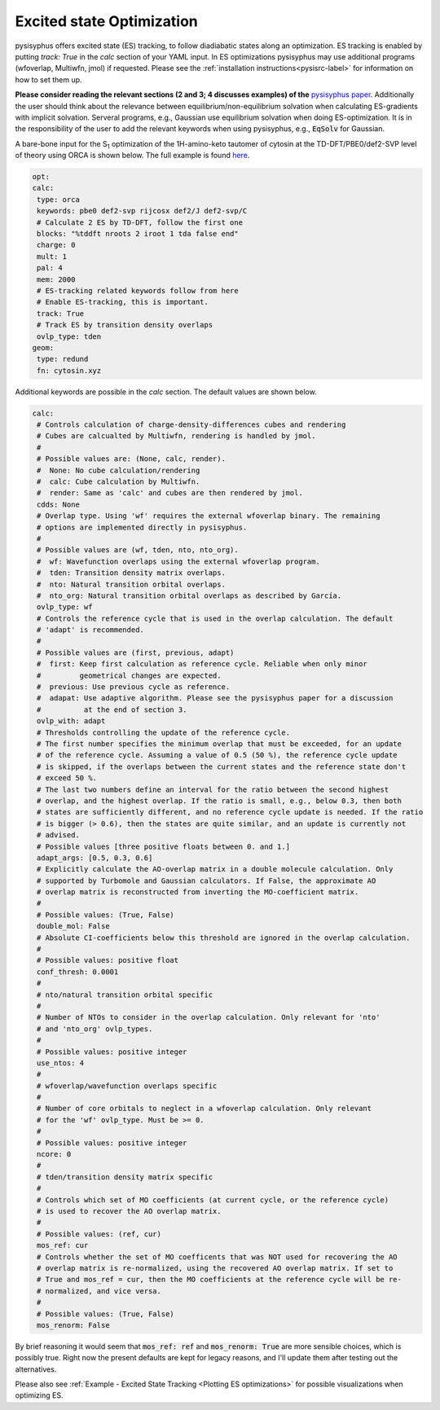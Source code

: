 Excited state Optimization
**************************

pysisyphus offers excited state (ES) tracking, to follow diadiabatic states
along an optimization. ES tracking is enabled by putting `track: True` in the
`calc` section of your YAML input. In ES optimizations pysisyphus may use
additional programs (wfoverlap, Multiwfn, jmol) if requested. Please see the
:ref:`installation instructions<pysisrc-label>` for information on how to set
them up.

**Please consider reading the relevant sections (2 and 3; 4 discusses examples) of
the** `pysisyphus paper <https://onlinelibrary.wiley.com/doi/full/10.1002/qua.26390>`_.
Additionally the user should think about the relevance between equilibrium/non-equilibrium
solvation when calculating ES-gradients with implicit solvation. Serveral programs,
e.g., Gaussian use equilibrium solvation when doing ES-optimization. It is in the
responsibility of the user to add the relevant keywords when using pysisyphus, e.g.,
:code:`EqSolv` for Gaussian.

A bare-bone input for the S\ :sub:`1` optimization of the 1H-amino-keto
tautomer of cytosin at the TD-DFT/PBE0/def2-SVP level of theory using ORCA is
shown below. The full example is found
`here <https://github.com/eljost/pysisyphus/tree/master/examples/opt/06_orca_cytosin_s1_opt>`_.

.. code:: yaml

    opt:
    calc:
     type: orca
     keywords: pbe0 def2-svp rijcosx def2/J def2-svp/C
     # Calculate 2 ES by TD-DFT, follow the first one
     blocks: "%tddft nroots 2 iroot 1 tda false end"
     charge: 0
     mult: 1
     pal: 4
     mem: 2000
     # ES-tracking related keywords follow from here
     # Enable ES-tracking, this is important.
     track: True
     # Track ES by transition density overlaps
     ovlp_type: tden
    geom:
     type: redund
     fn: cytosin.xyz

Additional keywords are possible in the `calc` section. The default values are shown
below.

.. code:: yaml

    calc:
     # Controls calculation of charge-density-differences cubes and rendering
     # Cubes are calcualted by Multiwfn, rendering is handled by jmol.
     #
     # Possible values are: (None, calc, render).
     #  None: No cube calculation/rendering
     #  calc: Cube calculation by Multiwfn.
     #  render: Same as 'calc' and cubes are then rendered by jmol.
     cdds: None
     # Overlap type. Using 'wf' requires the external wfoverlap binary. The remaining
     # options are implemented directly in pysisyphus.
     #
     # Possible values are (wf, tden, nto, nto_org). 
     #  wf: Wavefunction overlaps using the external wfoverlap program.
     #  tden: Transition density matrix overlaps.
     #  nto: Natural transition orbital overlaps.
     #  nto_org: Natural transition orbital overlaps as described by García.
     ovlp_type: wf
     # Controls the reference cycle that is used in the overlap calculation. The default
     # 'adapt' is recommended.
     #
     # Possible values are (first, previous, adapt)
     #  first: Keep first calculation as reference cycle. Reliable when only minor
     #         geometrical changes are expected.
     #  previous: Use previous cycle as reference.
     #  adapat: Use adaptive algorithm. Please see the pysisyphus paper for a discussion
     #          at the end of section 3.
     ovlp_with: adapt
     # Thresholds controlling the update of the reference cycle.
     # The first number specifies the minimum overlap that must be exceeded, for an update
     # of the reference cycle. Assuming a value of 0.5 (50 %), the reference cycle update
     # is skipped, if the overlaps between the current states and the reference state don't
     # exceed 50 %.
     # The last two numbers define an interval for the ratio between the second highest
     # overlap, and the highest overlap. If the ratio is small, e.g., below 0.3, then both
     # states are sufficiently different, and no reference cycle update is needed. If the ratio
     # is bigger (> 0.6), then the states are quite similar, and an update is currently not
     # advised.
     # Possible values [three positive floats between 0. and 1.]
     adapt_args: [0.5, 0.3, 0.6]
     # Explicitly calculate the AO-overlap matrix in a double molecule calculation. Only
     # supported by Turbomole and Gaussian calculators. If False, the approximate AO
     # overlap matrix is reconstructed from inverting the MO-coefficient matrix.
     #
     # Possible values: (True, False)
     double_mol: False
     # Absolute CI-coefficients below this threshold are ignored in the overlap calculation.
     #
     # Possible values: positive float
     conf_thresh: 0.0001
     #
     # nto/natural transition orbital specific
     #
     # Number of NTOs to consider in the overlap calculation. Only relevant for 'nto'
     # and 'nto_org' ovlp_types.
     #
     # Possible values: positive integer
     use_ntos: 4
     # 
     # wfoverlap/wavefunction overlaps specific
     # 
     # Number of core orbitals to neglect in a wfoverlap calculation. Only relevant
     # for the 'wf' ovlp_type. Must be >= 0.
     #
     # Possible values: positive integer
     ncore: 0
     #
     # tden/transition density matrix specific
     #
     # Controls which set of MO coefficients (at current cycle, or the reference cycle)
     # is used to recover the AO overlap matrix.
     #
     # Possible values: (ref, cur)
     mos_ref: cur
     # Controls whether the set of MO coefficents that was NOT used for recovering the AO
     # overlap matrix is re-normalized, using the recovered AO overlap matrix. If set to
     # True and mos_ref = cur, then the MO coefficients at the reference cycle will be re-
     # normalized, and vice versa.
     #
     # Possible values: (True, False)
     mos_renorm: False

By brief reasoning it would seem that :code:`mos_ref: ref` and :code:`mos_renorm: True` are
more sensible choices, which is possibly true. Right now the present defaults are kept for
legacy reasons, and I'll update them after testing out the alternatives.

Please also see :ref:`Example - Excited State Tracking <Plotting ES optimizations>`
for possible visualizations when optimizing ES.
